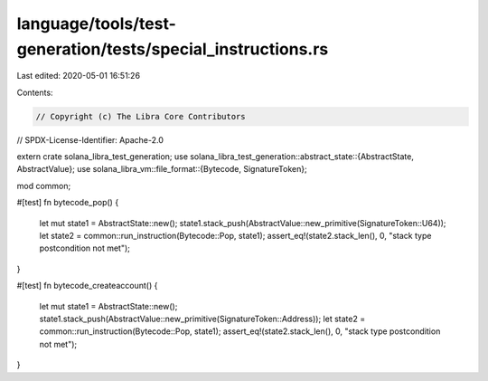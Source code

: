 language/tools/test-generation/tests/special_instructions.rs
============================================================

Last edited: 2020-05-01 16:51:26

Contents:

.. code-block:: rs

    // Copyright (c) The Libra Core Contributors
// SPDX-License-Identifier: Apache-2.0

extern crate solana_libra_test_generation;
use solana_libra_test_generation::abstract_state::{AbstractState, AbstractValue};
use solana_libra_vm::file_format::{Bytecode, SignatureToken};

mod common;

#[test]
fn bytecode_pop() {
    let mut state1 = AbstractState::new();
    state1.stack_push(AbstractValue::new_primitive(SignatureToken::U64));
    let state2 = common::run_instruction(Bytecode::Pop, state1);
    assert_eq!(state2.stack_len(), 0, "stack type postcondition not met");
}

#[test]
fn bytecode_createaccount() {
    let mut state1 = AbstractState::new();
    state1.stack_push(AbstractValue::new_primitive(SignatureToken::Address));
    let state2 = common::run_instruction(Bytecode::Pop, state1);
    assert_eq!(state2.stack_len(), 0, "stack type postcondition not met");
}


